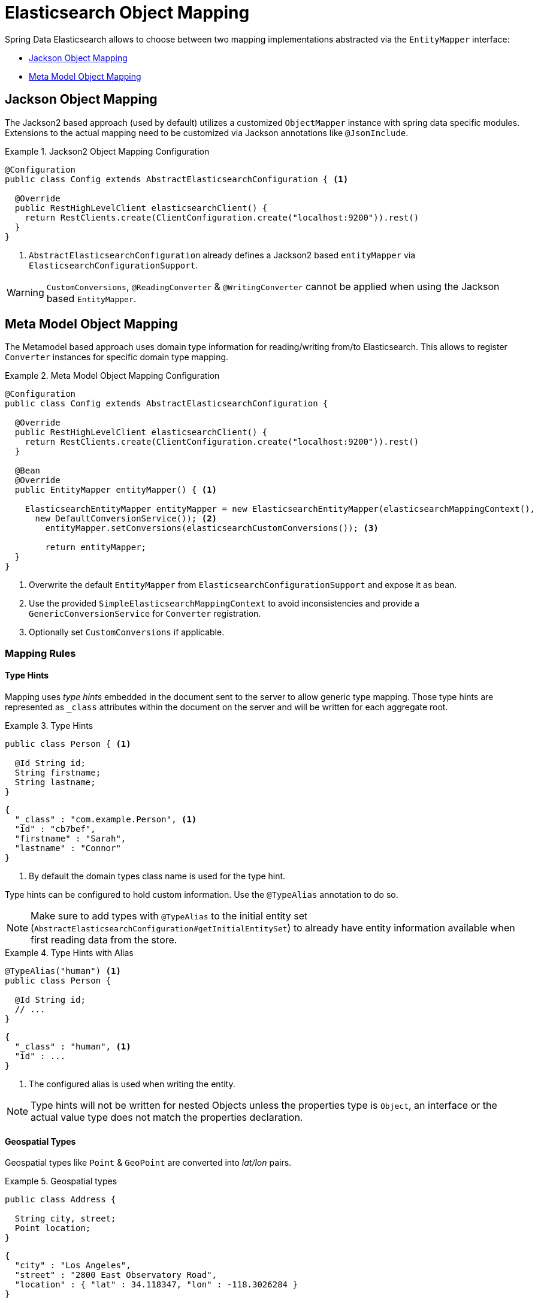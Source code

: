 [[elasticsearch.mapping]]
= Elasticsearch Object Mapping

Spring Data Elasticsearch allows to choose between two mapping implementations abstracted via the `EntityMapper` interface:

* <<elasticsearch.mapping.jackson2>>
* <<elasticsearch.mapping.meta-model>>

[[elasticsearch.mapping.jackson2]]
== Jackson Object Mapping

The Jackson2 based approach (used by default) utilizes a customized `ObjectMapper` instance with spring data specific modules.
Extensions to the actual mapping need to be customized via Jackson annotations like `@JsonInclude`.

.Jackson2 Object Mapping Configuration
====
[source,java]
----
@Configuration
public class Config extends AbstractElasticsearchConfiguration { <1>

  @Override
  public RestHighLevelClient elasticsearchClient() {
    return RestClients.create(ClientConfiguration.create("localhost:9200")).rest()
  }
}
----
<1> `AbstractElasticsearchConfiguration` already defines a Jackson2 based `entityMapper` via `ElasticsearchConfigurationSupport`.
====

WARNING: `CustomConversions`, `@ReadingConverter` & `@WritingConverter` cannot be applied when using the Jackson based `EntityMapper`.

[[elasticsearch.mapping.meta-model]]
== Meta Model Object Mapping

The Metamodel based approach uses domain type information for reading/writing from/to Elasticsearch.
This allows to register `Converter` instances for specific domain type mapping.

.Meta Model Object Mapping Configuration
====
[source,java]
----
@Configuration
public class Config extends AbstractElasticsearchConfiguration {

  @Override
  public RestHighLevelClient elasticsearchClient() {
    return RestClients.create(ClientConfiguration.create("localhost:9200")).rest()
  }

  @Bean
  @Override
  public EntityMapper entityMapper() { <1>

    ElasticsearchEntityMapper entityMapper = new ElasticsearchEntityMapper(elasticsearchMappingContext(),
      new DefaultConversionService()); <2>
  	entityMapper.setConversions(elasticsearchCustomConversions()); <3>

  	return entityMapper;
  }
}
----
<1> Overwrite the default `EntityMapper` from `ElasticsearchConfigurationSupport` and expose it as bean.
<2> Use the provided `SimpleElasticsearchMappingContext` to avoid inconsistencies and provide a `GenericConversionService`
for `Converter` registration.
<3> Optionally set `CustomConversions` if applicable.
====

[[elasticsearch.mapping.meta-model.rules]]
=== Mapping Rules

==== Type Hints

Mapping uses _type hints_ embedded in the document sent to the server to allow generic type mapping. Those type hints are
represented as `_class` attributes within the document on the server and will be written for each aggregate root.

.Type Hints
====
[source,java]
----
public class Person { <1>

  @Id String id;
  String firstname;
  String lastname;
}
----
[source,json]
----
{
  "_class" : "com.example.Person", <1>
  "id" : "cb7bef",
  "firstname" : "Sarah",
  "lastname" : "Connor"
}
----
<1> By default the domain types class name is used for the type hint.
====

Type hints can be configured to hold custom information. Use the `@TypeAlias` annotation to do so.

NOTE: Make sure to add types with `@TypeAlias` to the initial entity set (`AbstractElasticsearchConfiguration#getInitialEntitySet`)
to already have entity information available when first reading data from the store.

.Type Hints with Alias
====
[source,java]
----
@TypeAlias("human") <1>
public class Person {

  @Id String id;
  // ...
}
----
[source,json]
----
{
  "_class" : "human", <1>
  "id" : ...
}
----
<1> The configured alias is used when writing the entity.
====

NOTE: Type hints will not be written for nested Objects unless the properties type is `Object`, an interface or the
actual value type does not match the properties declaration.

==== Geospatial Types

Geospatial types like `Point` & `GeoPoint` are converted into _lat/lon_ pairs.

.Geospatial types
====
[source,java]
----
public class Address {

  String city, street;
  Point location;
}
----
[source,json]
----
{
  "city" : "Los Angeles",
  "street" : "2800 East Observatory Road",
  "location" : { "lat" : 34.118347, "lon" : -118.3026284 }
}
----
====

==== Collections

For values inside Collections apply the same mapping rules as for aggregate roots when it comes to _type hints_
and <<elasticsearch.mapping.meta-model.conversions>>.

.Collections
====
[source,java]
----
public class Person {

  // ...

  List<Person> friends;

}
----
[source,json]
----
{
  // ...

  "friends" : [ { "firstname" : "Kyle", "lastname" : "Reese" } ]
}
----
====

==== Maps

For values inside Maps apply the same mapping rules as for aggregate roots when it comes to _type hints_
and <<elasticsearch.mapping.meta-model.conversions>>.
However the Map key needs to a String to be processed by Elasticsearch.

.Collections
====
[source,java]
----
public class Person {

  // ...

  Map<String, Address> knownLocations;

}
----
[source,json]
----
{
  // ...

  "knownLocations" : {
    "arrivedAt" : {
       "city" : "Los Angeles",
       "street" : "2800 East Observatory Road",
       "location" : { "lat" : 34.118347, "lon" : -118.3026284 }
     }
  }
}
----
====

[[elasticsearch.mapping.meta-model.conversions]]
=== Custom Conversions

Looking at the `Configuration` from the <<elasticsearch.mapping.meta-model, previous section>> `ElasticsearchCustomConversions`
allows to register specific rules for mapping domain and simple types.

.Meta Model Object Mapping Configuration
====
[source,java]
----
@Configuration
public class Config extends AbstractElasticsearchConfiguration {

  @Override
  public RestHighLevelClient elasticsearchClient() {
    return RestClients.create(ClientConfiguration.create("localhost:9200")).rest()
  }

  @Bean
  @Override
  public EntityMapper entityMapper() {

    ElasticsearchEntityMapper entityMapper = new ElasticsearchEntityMapper(elasticsearchMappingContext(),
      new DefaultConversionService());
  	entityMapper.setConversions(elasticsearchCustomConversions()); <1>

  	return entityMapper;
  }

  @Bean
  @Override
  public ElasticsearchCustomConversions elasticsearchCustomConversions() {
    return new ElasticsearchCustomConversions(Arrays.asList(new AddressToMap(), new MapToAddress())); <2>
  }

  @WritingConverter <3>
  static class AddressToMap implements Converter<Address, Map<String, Object>> {

    @Override
    public Map<String, Object> convert(Address source) {

      LinkedHashMap<String, Object> target = new LinkedHashMap<>();
      target.put("ciudad", source.getCity());
      // ...

      return target;
    }
  }

  @ReadingConverter <4>
  static class MapToAddress implements Converter<Map<String, Object>, Address> {

    @Override
    public Address convert(Map<String, Object> source) {

      // ...
      return address;
    }
  }
}
----
[source,json]
----
{
  "ciudad" : "Los Angeles",
  "calle" : "2800 East Observatory Road",
  "localidad" : { "lat" : 34.118347, "lon" : -118.3026284 }
}
----
<1> Register `ElasticsearchCustomConversions` with the `EntityMapper`.
<2> Add `Converter` implementations.
<3> Set up the `Converter` used for writing `DomainType` to Elasticsearch.
<4> Set up the `Converter` used for reading `DomainType` from search result.
====
